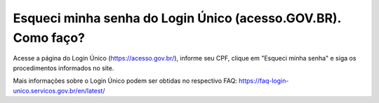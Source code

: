 ﻿Esqueci minha senha do Login Único (acesso.GOV.BR). Como faço?
==================================

Acesse a página do Login Único (https://acesso.gov.br/), informe seu CPF, clique em "Esqueci minha senha" e siga os procedimentos informados no site.

Mais informações sobre o Login Único podem ser obtidas no respectivo FAQ: https://faq-login-unico.servicos.gov.br/en/latest/
